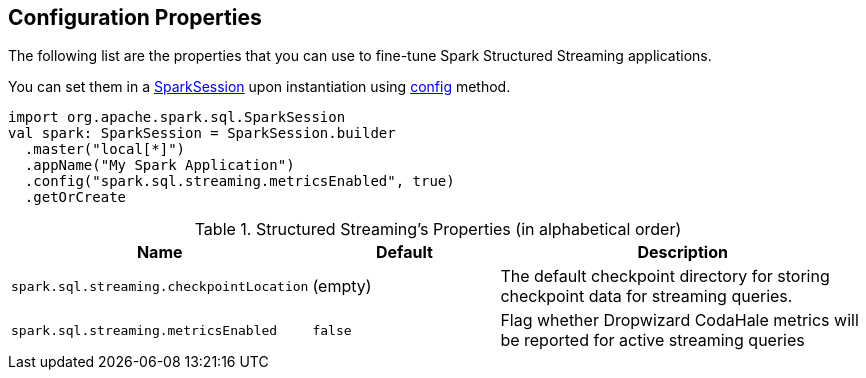 == Configuration Properties

The following list are the properties that you can use to fine-tune Spark Structured Streaming applications.

You can set them in a link:spark-sql-SparkSession.adoc[SparkSession] upon instantiation using link:spark-sql-sparksession-builder.adoc#config[config] method.

[source, scala]
----
import org.apache.spark.sql.SparkSession
val spark: SparkSession = SparkSession.builder
  .master("local[*]")
  .appName("My Spark Application")
  .config("spark.sql.streaming.metricsEnabled", true)
  .getOrCreate
----

.Structured Streaming's Properties (in alphabetical order)
[cols="1,1,2",options="header",width="100%"]
|===
| Name
| Default
| Description

| [[spark.sql.streaming.checkpointLocation]] `spark.sql.streaming.checkpointLocation`
| (empty)
| The default checkpoint directory for storing checkpoint data for streaming queries.

| [[spark.sql.streaming.metricsEnabled]] `spark.sql.streaming.metricsEnabled`
| `false`
| Flag whether Dropwizard CodaHale metrics will be reported for active streaming queries
|===
